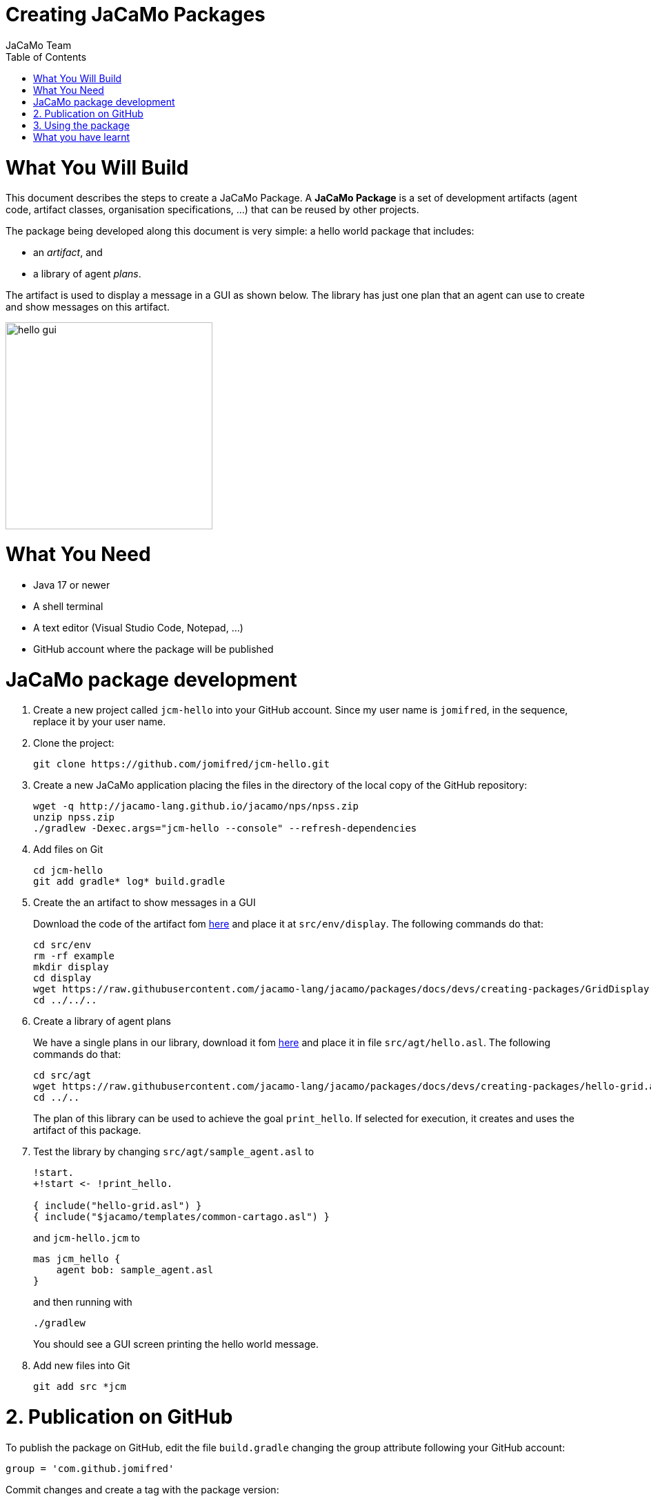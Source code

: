 # Creating JaCaMo Packages
:toc: right
:author: JaCaMo Team
:date: February 2023
:source-highlighter: coderay
:coderay-linenums-mode: inline
:icons: font
:prewrap!:

= What You Will Build

This document describes the steps to create a JaCaMo Package. A *JaCaMo Package* is a set of development artifacts (agent code, artifact classes, organisation specifications, …) that can be reused by other projects. 

The package being developed along this document is very simple: a hello world package that includes:

- an _artifact_, and
- a library of agent _plans_.

The artifact is used to display a message in a GUI as shown below. The library has just one plan that an agent can use to create and show messages on this artifact.

image:./figs/gui.png[hello gui,300]

= What You Need

* Java 17 or newer
* A shell terminal
* A text editor (Visual Studio Code, Notepad, ...)
* GitHub account where the package will be published


= JaCaMo package development


1. Create a new project called `jcm-hello` into your GitHub account. Since my user name is `jomifred`, in the sequence, replace it by your user name.  

1. Clone the project:
+
----
git clone https://github.com/jomifred/jcm-hello.git
----

1. Create a new JaCaMo application placing the files in the directory of the local copy of the GitHub repository:
+
----
wget -q http://jacamo-lang.github.io/jacamo/nps/npss.zip
unzip npss.zip
./gradlew -Dexec.args="jcm-hello --console" --refresh-dependencies
----

1. Add files on Git
+
----
cd jcm-hello
git add gradle* log* build.gradle
----

1. Create the an artifact to show messages in a GUI
+
Download the code of the artifact fom link:./GridDisplay.java[here] and place it at `src/env/display`. The following commands do that:
+
----
cd src/env
rm -rf example
mkdir display
cd display
wget https://raw.githubusercontent.com/jacamo-lang/jacamo/packages/docs/devs/creating-packages/GridDisplay.java
cd ../../..
----

1. Create a library of agent plans
+
We have a single plans in our library, download it fom link:./hello-grid.asl[here] and place it in file `src/agt/hello.asl`. The following commands do that:
+
----
cd src/agt
wget https://raw.githubusercontent.com/jacamo-lang/jacamo/packages/docs/devs/creating-packages/hello-grid.asl
cd ../..
----
+
The plan of this library can be used to achieve the goal `print_hello`. If selected for execution, it creates and uses the artifact of this package.

1. Test the library by changing `src/agt/sample_agent.asl` to
+
-----
!start.
+!start <- !print_hello.

{ include("hello-grid.asl") }
{ include("$jacamo/templates/common-cartago.asl") }
-----
+
and `jcm-hello.jcm` to
+
----
mas jcm_hello {
    agent bob: sample_agent.asl    
}
----
+
and then running with
+
----
./gradlew
----
+
You should see a GUI screen printing the hello world message.

1. Add new files into Git
+
----
git add src *jcm
----

= 2. Publication on GitHub

To publish the package on GitHub, edit the file `build.gradle` changing the group attribute following your GitHub  account:

----
group = 'com.github.jomifred'
----

Commit changes and create a tag with the package version:

----
git add build.gradle jcm_hello.jcm 
git commit -m "first version of package hello"
git tag -a 1.0 -m "version 1.0"
----

Push changes:

----
git push --follow-tags
----

Then go to your GitHub account and create a *release* (named `1.0` based on tag `1.0`).

image:./figs/s1.png[release,500]


= 3. Using the package

Create a new JaCaMo application:

----
wget -q http://jacamo-lang.github.io/jacamo/nps/npss.zip
unzip npss.zip
./gradlew -Dexec.args="test-hello --console"
----

Add the JaCaMo new package in `build.gradle` including the following dependency (remember to replace the user name):

----
implementation('com.github.jomifred:jcm-hello:1.0')    
----

Edit `test-hello.jcm` creating a package *alias* (so that we can use `hello` to refer to the new package):

----
mas test_hello {

    agent bob: sample_agent.asl

    uses package: hello "com.github.jomifred:jcm-hello:1.0"

}

----

Change `sample_agent.asl` to include the plan of the package and to use it:

----
{ include("$hello/agt/hello-grid.asl") } // *** include plans from the package

!start.

+!start <- !print_hello.                 // ***  uses the package plan


{ include("$jacamo/templates/common-cartago.asl") }
{ include("$jacamo/templates/common-moise.asl") }
----

Notice that the first include gets the plan from the `hello` package, that is downloaded by gradle before the application starts. 

The plan to achieve `start` creates a sub-goal `!print_hello` that is then achieved by the included plan. This latter plan then creates the GUI artifact and shows the message.

It is useful to look at the URL https://jitpack.io/com/github/jomifred/jcm-hello/1.0/build.log (replacing user name) to see the result of building the package from GitHub.


= What you have learnt

The basics of how to create a JaCaMo package and publish it on GitHub.
